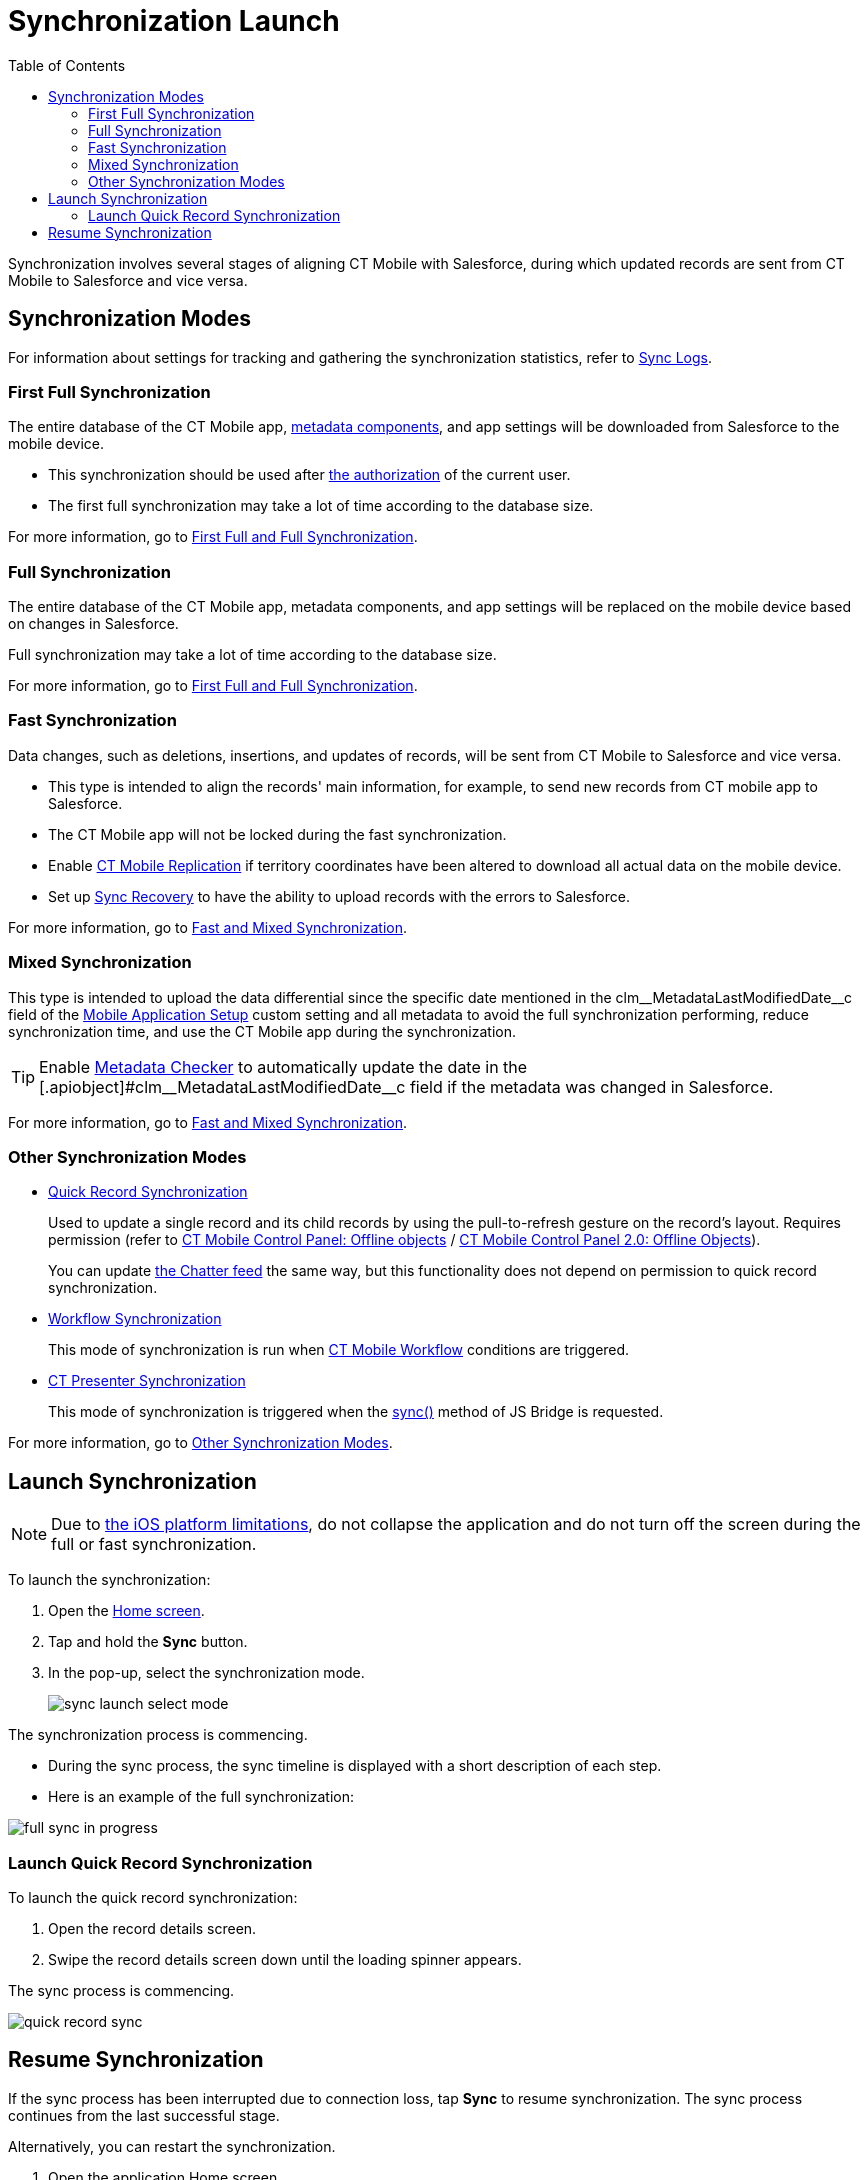 = Synchronization Launch
:toc:

Synchronization involves several stages of aligning CT Mobile with Salesforce, during which updated records are sent from CT Mobile to Salesforce and vice versa.

[[h2_966867633]]
== Synchronization Modes

For information about settings for tracking and gathering the synchronization statistics, refer to xref:ios/mobile-application/synchronization/synchronization-launch/sync-logs.adoc[Sync Logs].

[[h3_21591833]]
=== First Full Synchronization

The entire database of the CT Mobile app, xref:ios/admin-guide/metadata-checker/metadata-archive/index.adoc[metadata components], and app settings will
be downloaded from Salesforce to the mobile device.

* This synchronization should be used after xref:ios/getting-started/logging-in/index.adoc[the authorization] of the current user.
* The first full synchronization may take a lot of time according to the database size.

For more information, go to xref:ios/mobile-application/synchronization/full-synchronization.adoc[First Full and Full Synchronization].

[[h3_1369866827]]
=== Full Synchronization

The entire database of the CT Mobile app, metadata components, and app settings will be replaced on the mobile device based on changes in Salesforce.

Full synchronization may take a lot of time according to the database size.

For more information, go to xref:ios/mobile-application/synchronization/full-synchronization.adoc[First Full and Full Synchronization].

[[h3_116633872]]
=== Fast Synchronization

Data changes, such as deletions, insertions, and updates of records, will be sent from CT Mobile to Salesforce and vice versa.

* This type is intended to align the records' main information, for example, to send new records from CT mobile app to Salesforce.
* The CT Mobile app will not be locked during the fast synchronization.
* Enable xref:ios/admin-guide/ct-mobile-control-panel/custom-settings/ct-mobile-replication.adoc[CT Mobile Replication] if territory coordinates have been altered to download all actual data on the mobile device.
* Set up xref:ios/mobile-application/synchronization/sync-recovery.adoc[Sync Recovery] to have the ability to upload records with the errors to Salesforce.

For more information, go to xref:ios/mobile-application/synchronization/fast-synchronization.adoc[Fast and Mixed Synchronization].

[[h3_1175148825]]
=== Mixed Synchronization

This type is intended to upload the data differential since the specific date mentioned in the [.apiobject]#clm\__MetadataLastModifiedDate__c# field of
the xref:ios/admin-guide/ct-mobile-control-panel/custom-settings/mobile-application-setup.adoc[Mobile Application Setup] custom setting and all metadata to avoid the full synchronization performing, reduce synchronization time, and use the CT Mobile app during the synchronization.

TIP: Enable xref:ios/admin-guide/metadata-checker/index.adoc[Metadata Checker] to automatically update the date in the [.apiobject]#clm\__MetadataLastModifiedDate__c field if the metadata was changed in Salesforce.

For more information, go to xref:ios/mobile-application/synchronization/fast-synchronization.adoc[Fast and Mixed Synchronization].

[[h3_2018975044]]
=== Other Synchronization Modes

* xref:ios/mobile-application/synchronization/other-synchronization-modes.adoc#h2_1958232390[Quick Record Synchronization]
+
Used to update a single record and its child records by using the pull-to-refresh gesture on the record's layout. Requires permission (refer to xref:ios/admin-guide/ct-mobile-control-panel/ct-mobile-control-panel-offline-objects.adoc#h3_202390671[CT Mobile Control Panel: Offline objects] / xref:ios/admin-guide/ct-mobile-control-panel-new/ct-mobile-control-panel-offline-objects-new.adoc#h4_202390671[CT Mobile Control Panel 2.0: Offline Objects]).
+
You can update xref:ios/mobile-application/mobile-application-modules/chatter/index.adoc[the Chatter feed] the same way, but this functionality does not depend on permission to quick record synchronization.
* xref:ios/mobile-application/synchronization/other-synchronization-modes.adoc#h2_740581689[Workflow Synchronization]
+
This mode of synchronization is run when xref:ios/admin-guide/ct-mobile-workflows-use-cases/ct-mobile-workflow.adoc[CT Mobile Workflow] conditions are triggered.
* xref:ios/mobile-application/synchronization/other-synchronization-modes.adoc#h2_233027861[CT Presenter Synchronization]
+
This mode of synchronization is triggered when the xref:ios/ct-presenter/js-bridge-api/methods-for-interaction-with-crm-data/ctm-sync.adoc[sync()] method of JS Bridge is requested.

For more information, go to xref:ios/mobile-application/synchronization/other-synchronization-modes.adoc[Other Synchronization Modes].

[[h2_1868373451]]
== Launch Synchronization

NOTE: Due to link:https://developer.apple.com/documentation/uikit/app_and_environment/scenes/preparing_your_ui_to_run_in_the_background[the iOS platform limitations], do not collapse the application and do not turn off the screen during the full or fast synchronization.

To launch the synchronization:

. Open the xref:ios/mobile-application/ui/home-screen/index.adoc[Home screen].
. Tap and hold the *Sync* button.
. In the pop-up, select the synchronization mode.
+
image::sync-launch-select-mode.png[]

The synchronization process is commencing.

* During the sync process, the sync timeline is displayed with a short description of each step.
* Here is an example of the full synchronization:

image::full-sync-in-progress.png[]

[[h3_1285937829]]
=== Launch Quick Record Synchronization

To launch the quick record synchronization:

. Open the record details screen.
. Swipe the record details screen down until the loading spinner appears.

The sync process is commencing.

image::quick-record-sync.png[]

[[h2_263178653]]
== Resume Synchronization

If the sync process has been interrupted due to connection loss, tap *Sync* to resume synchronization. The sync process continues from the last successful stage.

Alternatively, you can restart the synchronization.

. Open the application Home screen.
. Tap and hold the *Sync* button.
. Tap *Choose synchronization mode*.
. Tap *Fast* or *Full synchronization*.

The synchronization starts.

image::sync-launch-continue.png[]
